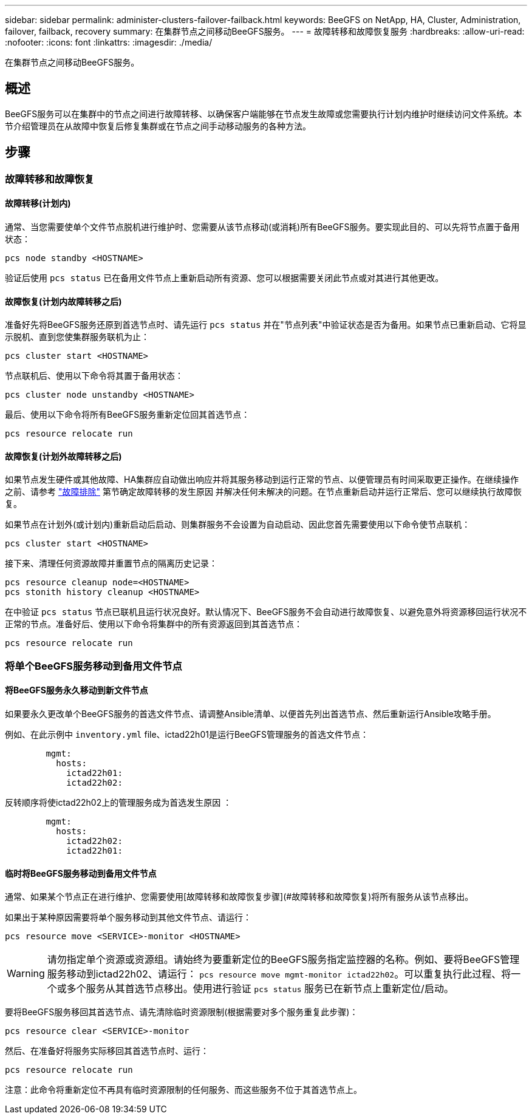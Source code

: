 ---
sidebar: sidebar 
permalink: administer-clusters-failover-failback.html 
keywords: BeeGFS on NetApp, HA, Cluster, Administration, failover, failback, recovery 
summary: 在集群节点之间移动BeeGFS服务。 
---
= 故障转移和故障恢复服务
:hardbreaks:
:allow-uri-read: 
:nofooter: 
:icons: font
:linkattrs: 
:imagesdir: ./media/


[role="lead"]
在集群节点之间移动BeeGFS服务。



== 概述

BeeGFS服务可以在集群中的节点之间进行故障转移、以确保客户端能够在节点发生故障或您需要执行计划内维护时继续访问文件系统。本节介绍管理员在从故障中恢复后修复集群或在节点之间手动移动服务的各种方法。



== 步骤



=== 故障转移和故障恢复



==== 故障转移(计划内)

通常、当您需要使单个文件节点脱机进行维护时、您需要从该节点移动(或消耗)所有BeeGFS服务。要实现此目的、可以先将节点置于备用状态：

`pcs node standby <HOSTNAME>`

验证后使用 `pcs status` 已在备用文件节点上重新启动所有资源、您可以根据需要关闭此节点或对其进行其他更改。



==== 故障恢复(计划内故障转移之后)

准备好先将BeeGFS服务还原到首选节点时、请先运行 `pcs status` 并在"节点列表"中验证状态是否为备用。如果节点已重新启动、它将显示脱机、直到您使集群服务联机为止：

[source, console]
----
pcs cluster start <HOSTNAME>
----
节点联机后、使用以下命令将其置于备用状态：

[source, console]
----
pcs cluster node unstandby <HOSTNAME>
----
最后、使用以下命令将所有BeeGFS服务重新定位回其首选节点：

[source, console]
----
pcs resource relocate run
----


==== 故障恢复(计划外故障转移之后)

如果节点发生硬件或其他故障、HA集群应自动做出响应并将其服务移动到运行正常的节点、以便管理员有时间采取更正操作。在继续操作之前、请参考 link:administer-clusters-troubleshoot.html["故障排除"^] 第节确定故障转移的发生原因 并解决任何未解决的问题。在节点重新启动并运行正常后、您可以继续执行故障恢复。

如果节点在计划外(或计划内)重新启动后启动、则集群服务不会设置为自动启动、因此您首先需要使用以下命令使节点联机：

[source, console]
----
pcs cluster start <HOSTNAME>
----
接下来、清理任何资源故障并重置节点的隔离历史记录：

[source, console]
----
pcs resource cleanup node=<HOSTNAME>
pcs stonith history cleanup <HOSTNAME>
----
在中验证 `pcs status` 节点已联机且运行状况良好。默认情况下、BeeGFS服务不会自动进行故障恢复、以避免意外将资源移回运行状况不正常的节点。准备好后、使用以下命令将集群中的所有资源返回到其首选节点：

[source, console]
----
pcs resource relocate run
----


=== 将单个BeeGFS服务移动到备用文件节点



==== 将BeeGFS服务永久移动到新文件节点

如果要永久更改单个BeeGFS服务的首选文件节点、请调整Ansible清单、以便首先列出首选节点、然后重新运行Ansible攻略手册。

例如、在此示例中 `inventory.yml` file、ictad22h01是运行BeeGFS管理服务的首选文件节点：

[source, yaml]
----
        mgmt:
          hosts:
            ictad22h01:
            ictad22h02:
----
反转顺序将使ictad22h02上的管理服务成为首选发生原因 ：

[source, yaml]
----
        mgmt:
          hosts:
            ictad22h02:
            ictad22h01:
----


==== 临时将BeeGFS服务移动到备用文件节点

通常、如果某个节点正在进行维护、您需要使用[故障转移和故障恢复步骤](#故障转移和故障恢复)将所有服务从该节点移出。

如果出于某种原因需要将单个服务移动到其他文件节点、请运行：

[source, console]
----
pcs resource move <SERVICE>-monitor <HOSTNAME>
----

WARNING: 请勿指定单个资源或资源组。请始终为要重新定位的BeeGFS服务指定监控器的名称。例如、要将BeeGFS管理服务移动到ictad22h02、请运行： `pcs resource move mgmt-monitor ictad22h02`。可以重复执行此过程、将一个或多个服务从其首选节点移出。使用进行验证 `pcs status` 服务已在新节点上重新定位/启动。

要将BeeGFS服务移回其首选节点、请先清除临时资源限制(根据需要对多个服务重复此步骤)：

[source, yaml]
----
pcs resource clear <SERVICE>-monitor
----
然后、在准备好将服务实际移回其首选节点时、运行：

[source, yaml]
----
pcs resource relocate run
----
注意：此命令将重新定位不再具有临时资源限制的任何服务、而这些服务不位于其首选节点上。

